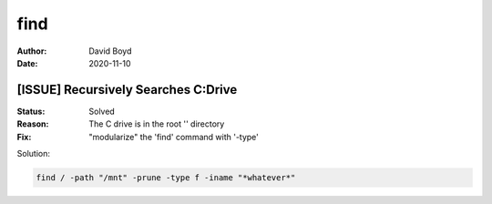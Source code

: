 find
####
:Author: David Boyd
:Date: 2020-11-10

[ISSUE] Recursively Searches C:\ Drive
**************************************
:Status: Solved
:Reason: The C drive is in the root '\' directory
:Fix: "modularize" the 'find' command with '-type'

Solution:

.. code-block:: Bash

	find / -path "/mnt" -prune -type f -iname "*whatever*"

